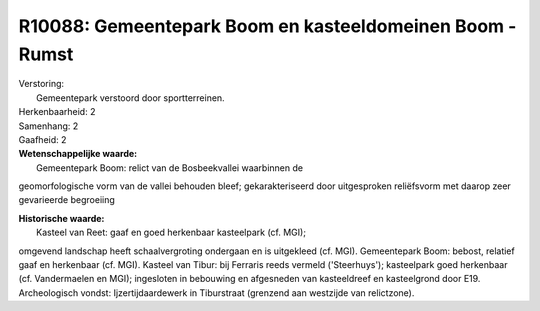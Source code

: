 R10088: Gemeentepark Boom en kasteeldomeinen Boom - Rumst
=========================================================

| Verstoring:
|  Gemeentepark verstoord door sportterreinen.

| Herkenbaarheid: 2

| Samenhang: 2

| Gaafheid: 2

| **Wetenschappelijke waarde:**
|  Gemeentepark Boom: relict van de Bosbeekvallei waarbinnen de
geomorfologische vorm van de vallei behouden bleef; gekarakteriseerd
door uitgesproken reliëfsvorm met daarop zeer gevarieerde begroeiing

| **Historische waarde:**
|  Kasteel van Reet: gaaf en goed herkenbaar kasteelpark (cf. MGI);
omgevend landschap heeft schaalvergroting ondergaan en is uitgekleed
(cf. MGI). Gemeentepark Boom: bebost, relatief gaaf en herkenbaar (cf.
MGI). Kasteel van Tibur: bij Ferraris reeds vermeld ('Steerhuys');
kasteelpark goed herkenbaar (cf. Vandermaelen en MGI); ingesloten in
bebouwing en afgesneden van kasteeldreef en kasteelgrond door E19.
Archeologisch vondst: Ijzertijdaardewerk in Tiburstraat (grenzend aan
westzijde van relictzone).



